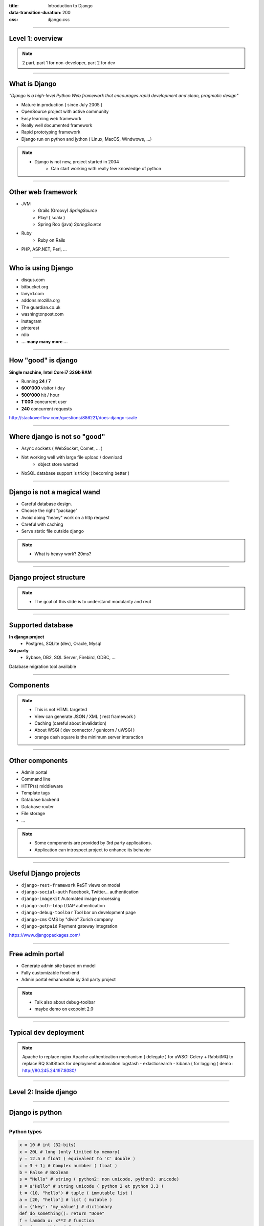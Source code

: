 :title: Introduction to Django
:data-transition-duration: 200
:css: django.css

----

Level 1: overview
=================

.. image:: img/django.png
	:width: 800px


.. note::
	
	2 part, part 1 for non-developer, part 2 for dev
	
----

What is Django
==============

*"Django is a high-level Python Web framework that encourages rapid development and clean, pragmatic design"*

- Mature in production ( since July 2005 )
- OpenSource project with active community
- Easy learning web framework 
- Really well documented framework
- Rapid prototyping framework
- Django run on python and jython ( Linux, MacOS, Windwows, ...)

.. note::

   - Django is not new, project started in 2004
	- Can start working with really few knowledge of python

----

Other web framework
===================

- JVM
	- Grails (Groovy) *SpringSource*
	- Play! ( scala ) 
	- Spring Roo (java) *SpringSource*
- Ruby
	- Ruby on Rails

- PHP, ASP.NET, Perl, ...

----

Who is using Django
===================

- disqus.com
- bitbucket.org
- lanyrd.com 
- addons.mozilla.org
- The guardian.co.uk
- washingtonpost.com
- instagram
- pinterest
- rdio
- **... many many more ...**

----

How "good" is django
====================

**Single machine, Intel Core i7 32Gb RAM**

- Running **24 / 7**
- **600'000** visitor / day
- **500'000** hit / hour
- **1'000** concurrent user
- **240** concurrent requests 

http://stackoverflow.com/questions/886221/does-django-scale

----

Where django is not so "good"
=============================

- Async sockets ( WebSocket, Comet, ... )
- Not working well with large file upload / download
	- object store wanted
- NoSQL database support is tricky ( becoming better )

----

Django is not a magical wand
============================

- Careful database design.
- Choose the right "package"
- Avoid doing "heavy" work on a http request
- Careful with caching
- Serve static file outside django

.. note::
	
	- What is heavy work? 20ms?
	
----

	

Django project structure
========================

.. image:: img/project.png
	:width: 1024px

.. note::
	- The goal of this slide is to understand modularity and reut
	
----

Supported database
==================

**In django project**
	- Postgres, SQLite (dev), Oracle, Mysql

	
**3rd party**
	- Sybase, DB2, SQL Server, Firebird, ODBC, ...
	

Database migration tool available

----


Components
==========

.. image:: img/overview.png
	:width: 1024px

.. note::

	- This is not HTML targeted
	- View can generate JSON / XML ( rest framework )
	- Caching (careful about invalidation)
	- About WSGI ( dev connector / gunicorn / uWSGI )
	- orange dash square is the minimum server interaction

----

Other components
================

- Admin portal
- Command line  
- HTTP(s) middleware 
- Template tags
- Database backend
- Database router
- File storage
- ...

.. note:: 
	- Some components are provided by 3rd party applications.
	- Application can introspect project to enhance its behavior

----

Useful Django projects
======================

- ``django-rest-framework`` ReST views on model
- ``django-social-auth`` Facebook, Twitter... authentication
- ``django-imagekit`` Automated image processing
- ``django-auth-ldap`` LDAP authentication
- ``django-debug-toolbar`` Tool bar on development page 
- ``django-cms`` CMS by "divio" Zurich company
- ``django-getpaid`` Payment gateway integration

https://www.djangopackages.com/ 

----

Free admin portal
=================

- Generate admin site based on model
- Fully customizable front-end
- Admin portal enhanceable by 3rd party project

.. image:: img/admin_site.png
	
.. note:: 

	- Talk also about debug-toolbar
	- maybe demo on exopoint 2.0
	
----

Typical dev deployment
======================

.. image:: img/deployment.png
		:width: 800px
		
.. note:: 
	Apache to replace nginx
	Apache authentication mechanism ( delegate ) for uWSGI
	Celery + RabbitMQ to replace RQ
	SaltStack for deployment automation
	logstash - exlasticsearch - kibana ( for logging )
	demo : http://80.245.24.197:8080/

----

Level 2: Inside django
========================

.. image:: img/pony.png
	:width: 1024px
	
----

Django is python
================

.. image:: img/python.png
	:align: center

----

Python types
------------

.. code:: python

		x = 10 # int (32-bits)
		x = 20L # long (only limited by memory)
		y = 12.5 # float ( equivalent to 'C' double )
		c = 3 + 1j # Complex numbber ( float )
		b = False # Boolean
		s = "Hello" # string ( python2: non unicode, python3: unicode)
		s = u"Hello" # string unicode ( python 2 et python 3.3 )
		t = (10, "hello") # tuple ( immutable list )
		a = [20, "hello"] # list ( mutable )
		d = {'key': 'my_value'} # dictionary
		def do_something(): return "Done"
		f = lambda x: x**2 # function
		f = do_something # function

		http://docs.python.org/2/library/types.html

----

Function
--------

.. code:: python

	def my_function(name, age=8):
	   print "My name is {0} and I am {1} years old".format(
	      name, age
	   )
		
	my_function('django')
	# My name is django and I am 8 years old
	my_function('John', 20)


.. note::
	Ask who already used python
	
	
----

Function arguments
------------------

.. code:: python

	def my_function(*args, **kwargs):
	   """
	   This is a little help for this function
	   """
	   print "args are: {0}".format(args)
		print "kwargs are: {0}".format(kwargs)
	
	
	my_function('test', position=10, other='hello')
	# args are: ('test',)
	# kwargs are: {'position': 10, 'other': 'hello'}
	print my_function.func_doc
	# 
	#  This is a little help for this function
	#

	my_kwargs = {'name': 'django'}
	my_args = [10,'hello']
	my_function(*my_args, **my_kwargs)
	
----

Duck typing
-----------

*When I see a bird that walks like a duck, swims like a duck and quacks like a duck, I call that bird a duck.*

.. code:: python

	class MyDictionary(object):
	   def __getitem__(self, key):
	   def __setitem__(self, key, value):
	   def __delitem__(self, key):
	
	x = my_dict['my_key']
	
	
	class Container(object):
		def __contains__(self, value):

	if 'django' in my_container:
	   print "Found django in my saloon"
	
	class GetFallback(object):
	   def __getattr__(self, name):

	my_object.unknown_atribute
	
.. note::

	__init__ is pronounced "dunder init"

----

Python class
------------

.. code:: python

		class Person(object):
		  def __init__(self, name, age):
		    self.name = name
		    self.age = age

		class Developer(Person):
		  skills = [] #  NOT A GOOD idea (shared by instances)
		  def __init__(self, name, age, skills=None):
		    super(Developer, self).__init__(name,age)
		    if skills is None:
		      self.skills = []
		    else:
		      self.skills = ["skill:{0}".format(s) for s in skills]

		  def __str__(self):
		    return "{0} / {1} / {2}".format(
		      self.name, self.age, self.skills
		    )

		john = Developer("John Doe", 33, ("python", "java"))
		print john
		# John Doe / 33 / ['skill:python', 'skill:java']

.. note::

	class attribute are bad, each instance reference it. copy should be handled in __init__

----

Multiple Inheritance
====================

.. code:: python

   class A(object):
     def do_it(self):
       print "Call A"
    
    
   class B(object):
     def do_it(self):
       print "Call B"
    
   class C(A, B):
     def do_it(self):
       super(C, self).do_it()
       B.do_it(self)
       print "Call C"
    
   c = C()
   c.pony()
   # Call A (first in inheritance list)
   # Call B (explicitly called)
   # Call C (it's a C class after all)


----


Callable
--------

.. code:: python

	class Talker(object):
	   def __init__(self, name):
		
	   # this method makes this class callable
	   def __call__(self, message="nothing"):
	      print "{0} just said: '{1}'".format(self.name, message)

	talker = Talker("Django")
	talker()
	# Django just sait 'nothing'
	talker("Cora, say goodbye to Miss Laura.")
	# Django just said 'Cora, say goodbye to Miss Laura.'
	print "Is callable {0}".format(callable(talker))
	# Is callable True
	
----


Decorators
----------

Decorator are used to "alter" functions at initialization

Decorator are functions returning another function

.. code:: python

   def decorator(func):
      func.is_decored = True
      return func

   @decorator
   def my_function():
      pass

   print my_function.is_decoratod
   # True

   # Decorator can have options
   @check_role(role=ADMIN)
   def display_my_page(*args):
      pass
	
----

Python good practices
=====================

- PEP-8: all about code formatting
- PEP-20: all about python philosophy
- have tests and run them
- virtualenv to isolate development
- use ``pip`` (Python package installer)

.. code:: 
	
	$ python
	...
	>>> import this

----

Setting up a django project
===========================

.. code::

	django-admin.py startproject facile_backlog
	
	./facile_backlog/
		manage.py
		facile_backlog/
			__init__.py
			settings.py
			urls.py
			wsgi.py

.. note::

	the directory containing settings is called also "site"
	
----

Setting up a application
========================

.. code::

	python manage.py startapp backlog

	./facile_backlog/
		manage.py
		facile_backlog/
			__init__.py
			settings.py
			urls.py
			wsgi.py
		backlog/
			__init__.py
			models.py
			views.py

.. note::

	What is an application
	
----

Settings
========

.. code::

	./facile_backlog/settings.py
	
.. code:: python

   DATABASES = {
      'default': {
         'ENGINE': 'django.db.backends.sqlite3'
         'NAME': 'database.sqlite',
      }
   }
   ...
   INSTALLED_APPS = (
      ...,
      'django.contrib.admin',
      'facile_backlog.backlog'
   )

----


The model
=========

.. code::

	./facile_backlog/backlog/models.py
	
.. code:: python

	from django.conf import settings
	from django.db import models
	from django.utils.translation import ugettext_lazy as _
	
		
	class Project(models.Model):
	   name = models.CharField(_('Name'), max_length=1023)
	   active = models.BooleanField(default=True)
	   description = models.TextField(_('Description'),
	   help_text=MARKDOWN,
	      blank=True)
	   class Meta:
	      ordering = ('name',)


	class Backlog(models.Model):
	   name = models.CharField(_('name'), max_length=1023)
	   project = models.ForeignKey(Project, 
	      verbose_name=_('Project'),
	      related_name='backlogs')
		
		
.. note:: 
	
	- Explain about User application.
	- localisation ( _() )
	- reference namming by Class or Application name

----


Play with ORM
=============

.. code:: python

   from facile_backlog.backlog import Project
	
   project = Project(name="First project")
   project.description = "My first project created with django"
   project.save()
	
   all_active_project = Project.objects.filter(active=True)
   for project in all_active_project:
      print "Project: {0}".format(project.name)

	
----

More fun with ORM
=================

.. code:: python

   from facile_backlog.backlog import Backlog
	
   backlog = Backlog(project=project, name="Main Backlog")
   backlog.save()
	
   for project in Project.objects.all():
      print "Project: {0} with {1} backlogs".format(
            project.name, 
            project.backlogs.count()
         )

	
----

ORM abilities
-------------

- Transactions ``@transaction.atomic``
- Rich filter interface
- Bulk insert ``Backlog.objects.bulk_create([])``
- Raw sql query ``Project.objects.raw('SELECT * FROM ...')``
- Index management
- Mutli database
- Pagination using ``django.core.paginator.Paginator``

https://docs.djangoproject.com/en/dev/topics/db/

----

URL resolver
============

- Ordered list or **url pattern** expressed using **regexp**

- URL patterns are resolved in **order**, first match is used

- Each pattern point to **one** view

- A view can be used by **multiple** pattern

.. note::

	Careful about mutiple pattern on 1 view, view are stateless
	
----

URL resolver - project
======================

.. code::
	
	./facile_backlog/urls.py
	
.. code:: python

	from django.conf.urls import patterns, include, url
	from django.contrib import admin
	
	admin.autodiscover()
	
	robots = lambda _: HttpResponse('User-agent: *\nDisallow:\n',
	     mimetype='text/plain')
	
	urlpatterns = patterns('',
	   url(r'^robots.txt$', robots),
	   url(r'facile_backlog/', include('facile_backlog.backlog.urls')),
	   url(r'^admin/doc/', include('django.contrib.admindocs.urls')),
	   url(r'^admin/', include(admin.site.urls)),
	)
	
.. note::

	patterns(prefix, list_urls) --> prefix all url names
	

----

URL resolver - application
==========================

.. code::
	
	./facile_backlog/backlog/urls.py
	
.. code:: python

	from django.conf.urls import patterns, include, url
	from .views import project_list, home, project_detail
		
	urlpatterns = patterns('',
	   url(r'^$', home, name="home"),
	   url(r'projects/$', project_list, name="project_list"),
	   url(r'projects/(?P<project_id>[\w:@\.-]+/$', 
	      project_detail, 
	      name="project_detail"),
	   url(r'projects/(?P<project_id>[\w:@\.-]+/more/$', 
	      project_detail,
	      {'more_info': True},
	      name="project_more_detail"),
	)

----

URL resolver in code
====================

Naming url pattern allows easy creation of url in code

example to get URL for a given project object

.. code:: python

	from django.core.urlresolvers import reverse, reverse_lasy
	
	url = reverse('project_detail', {'project_id' : 120})
	# /facile_backlog/backlog/projects/120
	
	url = reverse_lasy('project_detail', {'project_id' : 120})
	# resolved when 'url' is used

----

Views
=====

View is a 'callable'
   ``lambda`` / ``function`` / object with ``__call__`` method
	
Function takes at less an ``HttpRequest`` object as **first argument** and should return a ``HttpResponse`` or raise an **exception**

.. code:: python

   from django.http import HttpResponse
   from django.shortcuts import redirect
	from django.core.urlresolvers import reverse
	
   import datetime

   def display_time(request):
      now = datetime.datetime.now()
      html = "<html><body>It is now {0}.</body></html>",format(now)
      return HttpResponse(html)

   def redirect_me(request):
      return redirect(reverse('my_named_url'))


.. note::

	redirect can redirect to another view redirect(view_name, kwargs)
	redirect to URL use 302 code
	redirect to view does not change the URL
	
----

Views with templates
====================

.. code::
	
	./facile_backlog/backlog/views.py

.. code:: python
	
	from .models import Project
	
   def project_list(request):
      projects = Project.objects.all()
      # ./backlog/templates/project_list.html
      t = loader.get_template('backlog/project_list.html')
      c = Context({'projects': projects})
      return HttpResponse(t.render(c),
         content_type="application/xhtml+xml")

   def project_list(request):
      return render_to_response("backlog/project_list.html",{
            'projects': Project.objects.all()
         }

----

Class Based View
================

- Generate views using class definition
- ``django.views.generic.View`` is the root class


.. code:: python

	# views.py
	from django.views.generic import TemplateView

	class AboutView(TemplateView):
	   template_name = "about.html"
		
	   def get_context_data(self, **kwargs):
	      context = super(AboutView, slef).get_context_data(**kwargs)
	      context['my_info'] = u"My info"
	      return context
	
	# urls.py
	from django.conf.urls import patterns
	
	urlpatterns = patterns('',
	   (r'^about/$', AboutView.as_view()),
	)
	
----

Class based generic views
=========================

Hierarchy of **class based view** to help dealing with model.

- ``DetailView`` fetch given object from model, handle not found,...
- ``ListView`` display a list of model object
- ``CreateView``, ``DeleteView``, ``UpdateView`` CrUD on model
- ``FormView`` generic form applied on model

----

View Mixin
==========

- Abstract class that provide a functionality 
- Used to **compose** custom views

.. code:: python

	class django.views.generic.base.ContextMixin(object)
	   def get_context_data(**kwrage):

	class django.views.generic.base.TemplateResponseMixin(object)
	   template_name = None
	   response_calss = TemplateResponse
	   content_type = settings.DEFAULT_CONTENT_TYPE
	
	   def render_to_response(self, context, **kwrage):      
	   def get_template_name(self):
		   
----


Template
========

----

Form
====

----

Admin
=====

----

Tests
=====

----

Database schema migration
=========================

* South (http://south.aeracode.org/)
* Will become part of django core.

----

The End
=======

or just the beginning taming django?
